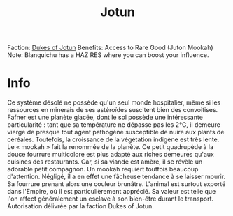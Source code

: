 :PROPERTIES:
:ID:       addd8c74-2425-4d26-a1d5-9cb11ce6b0ba
:END:
#+title: Jotun
#+filetags: :Reputation:System:Permit:
[[file:img/permit.png]]
Faction: [[id:0ebec0eb-5f68-47f5-9a0e-dd1b47f140f7][Dukes of Jotun]]
Benefits: Access to Rare Good (Juton Mookah)
Note: Blanquichu has a HAZ RES where you can boost your influence.

* Info
  Ce système désolé ne possède qu'un seul monde hospitalier, même si
  les ressources en minerais de ses astéroïdes suscitent bien des
  convoitises. Fafner est une planète glacée, dont le sol possède une
  intéressante particularité : tant que sa température ne dépasse pas
  les 2°C, il demeure vierge de presque tout agent pathogène
  susceptible de nuire aux plants de céréales. Toutefois, la
  croissance de la végétation indigène est très lente. Le « mookah »
  fait la renommée de la planète. Ce petit quadrupède à la douce
  fourrure multicolore est plus adapté aux riches demeures qu'aux
  cuisines des restaurants. Car, si sa viande est amère, il se révèle
  un adorable petit compagnon. Un mookah requiert toutfois beaucoup
  d'attention. Négligé, il a en effet une fâcheuse tendance à se
  laisser mourir. Sa fourrure prenant alors une couleur
  brunâtre. L'animal est surtout exporté dans l'Empire, où il est
  particulièrement apprécié. Sa valeur est telle que l'on affect
  généralement un esclave à son bien-être durant le
  transport. Autorisation délivrée par la faction Dukes of Jotun.
